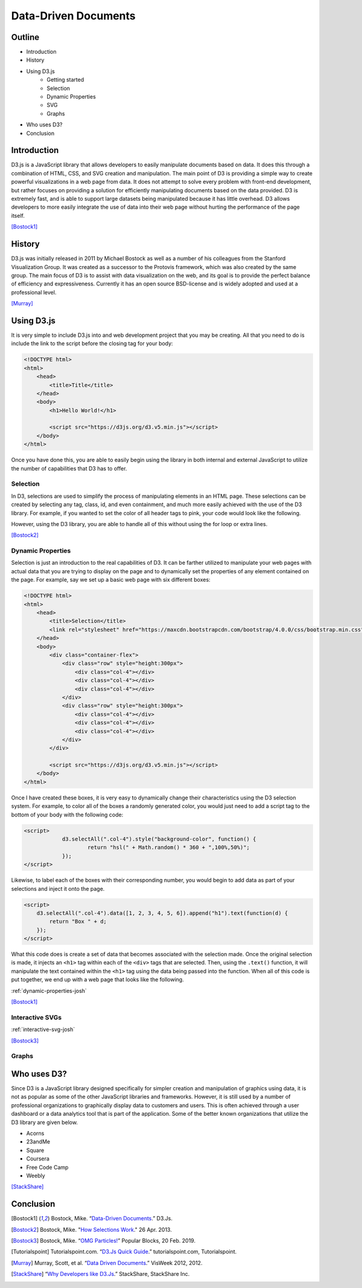 Data-Driven Documents
=====================

Outline
-------

* Introduction
* History
* Using D3.js
    * Getting started
    * Selection
    * Dynamic Properties
    * SVG
    * Graphs
* Who uses D3?
* Conclusion

Introduction
------------

D3.js is a JavaScript library that allows developers to easily manipulate
documents based on data. It does this through a combination of HTML, CSS, and
SVG creation and manipulation. The main point of D3 is providing a simple way to
create powerful visualizations in a web page from data. It does not attempt to
solve every problem with front-end development, but rather focuses on providing
a solution for efficiently manipulating documents based on the data provided.
D3 is extremely fast, and is able to support large datasets being manipulated
because it has little overhead. D3 allows developers to more easily integrate
the use of data into their web page without hurting the performance of the page
itself.

[Bostock1]_

History
-------

D3.js was initially released in 2011 by Michael Bostock as well as a number of
his colleagues from the Stanford Visualization Group. It was created as a
successor to the Protovis framework, which was also created by the same group.
The main focus of D3 is to assist with data visualization on the web, and its
goal is to provide the perfect balance of efficiency and expressiveness.
Currently it has an open source BSD-license and is widely adopted and used at a
professional level.

[Murray]_

Using D3.js
-----------

It is very simple to include D3.js into and web development project that you may
be creating. All that you need to do is include the link to the script before
the closing tag for your body:

.. code-block:: html

    <!DOCTYPE html>
    <html>
        <head>
            <title>Title</title>
        </head>
        <body>
            <h1>Hello World!</h1>

            <script src="https://d3js.org/d3.v5.min.js"></script>
        </body>
    </html>

Once you have done this, you are able to easily begin using the library in both
internal and external JavaScript to utilize the number of capabilities that D3
has to offer.

Selection
~~~~~~~~~

In D3, selections are used to simplify the process of manipulating elements in
an HTML page. These selections can be created by selecting any tag, class, id,
and even containment, and much more easily achieved with the use of the D3
library. For example, if you wanted to set the color of all header tags to pink,
your code would look like the following.

.. code-block:: javascript
    :Caption: DOM pink headers

    var headers = document.getElementsByTagName("h1");
    for(var i = 0; i < headers.length; i++) {
        var header = headers.item(i);
        header.style.setProperty("color", "pink", null);
    }

However, using the D3 library, you are able to handle all of this without using
the for loop or extra lines.

.. code-block:: javascript
    :Caption: D3 pink headers

    d3.selectAll("p").style("color", "pink");

[Bostock2]_

Dynamic Properties
~~~~~~~~~~~~~~~~~~

Selection is just an introduction to the real capabilities of D3. It can be
farther utilized to manipulate your web pages with actual data that you are
trying to display on the page and to dynamically set the properties of any
element contained on the page. For example, say we set up a basic web page with
six different boxes:

.. code-block:: html

    <!DOCTYPE html>
    <html>
        <head>
            <title>Selection</title>
            <link rel="stylesheet" href="https://maxcdn.bootstrapcdn.com/bootstrap/4.0.0/css/bootstrap.min.css" integrity="sha384-Gn5384xqQ1aoWXA+058RXPxPg6fy4IWvTNh0E263XmFcJlSAwiGgFAW/dAiS6JXm" crossorigin="anonymous">
        </head>
        <body>
            <div class="container-flex">
                <div class="row" style="height:300px">
                    <div class="col-4"></div>
                    <div class="col-4"></div>
                    <div class="col-4"></div>
                </div>
                <div class="row" style="height:300px">
                    <div class="col-4"></div>
                    <div class="col-4"></div>
                    <div class="col-4"></div>
                </div>
            </div>

            <script src="https://d3js.org/d3.v5.min.js"></script>
        </body>
    </html>

Once I have created these boxes, it is very easy to dynamically change their
characteristics using the D3 selection system. For example, to color all of the
boxes a randomly generated color, you would just need to add a script tag to the
bottom of your body with the following code:

.. code-block:: html

    <script>
		d3.selectAll(".col-4").style("background-color", function() {
			return "hsl(" + Math.random() * 360 + ",100%,50%)";
		});
    </script>

Likewise, to label each of the boxes with their corresponding number, you would
begin to add data as part of your selections and inject it onto the page.

.. code-block:: html

    <script>
        d3.selectAll(".col-4").data([1, 2, 3, 4, 5, 6]).append("h1").text(function(d) {
            return "Box " + d;
        });
    </script>

What this code does is create a set of data that becomes associated with the
selection made. Once the original selection is made, it injects an ``<h1>`` tag
within each of the ``<div>`` tags that are selected. Then, using the ``.text()``
function, it will manipulate the text contained within the ``<h1>`` tag using
the data being passed into the function. When all of this code is put together,
we end up with a web page that looks like the following.

:ref:`dynamic-properties-josh`

[Bostock1]_

Interactive SVGs
~~~~~~~~~~~~~~~~

:ref:`interactive-svg-josh`

[Bostock3]_

Graphs
~~~~~~

Who uses D3?
------------

Since D3 is a JavaScript library designed specifically for simpler creation
and manipulation of graphics using data, it is not as popular as some of the
other JavaScript libraries and frameworks. However, it is still used by a number
of professional organizations to graphically display data to customers and
users. This is often achieved through a user dashboard or a data analytics tool
that is part of the application. Some of the better known organizations that
utilize the D3 library are given below.

* Acorns
* 23andMe
* Square
* Coursera
* Free Code Camp
* Weebly

[StackShare]_


Conclusion
----------

.. [Bostock1] Bostock, Mike. “`Data-Driven Documents <https://d3js.org/>`_.” D3.Js.

.. [Bostock2] Bostock, Mike. "`How Selections Work <https://bost.ocks.org/mike/selection>`_." 26 Apr. 2013.

.. [Bostock3] Bostock, Mike. “`OMG Particles! <https://bl.ocks.org/mbostock/1062544>`_” Popular Blocks, 20 Feb. 2019.

.. [Tutorialspoint] Tutorialspoint.com. “`D3.Js Quick Guide <https://www.tutorialspoint.com/d3js/d3js_quick_guide.htm>`_.” tutorialspoint.com, Tutorialspoint.

.. [Murray] Murray, Scott, et al. “`Data Driven Documents <http://www.jeromecukier.net/presentations/d3-tutorial/S01%20-%20introduction.pdf>`_.” VisWeek 2012, 2012.

.. [StackShare] “`Why Developers like D3.Js <stackshare.io/d3/in-stacks#/>`_.” StackShare, StackShare Inc.